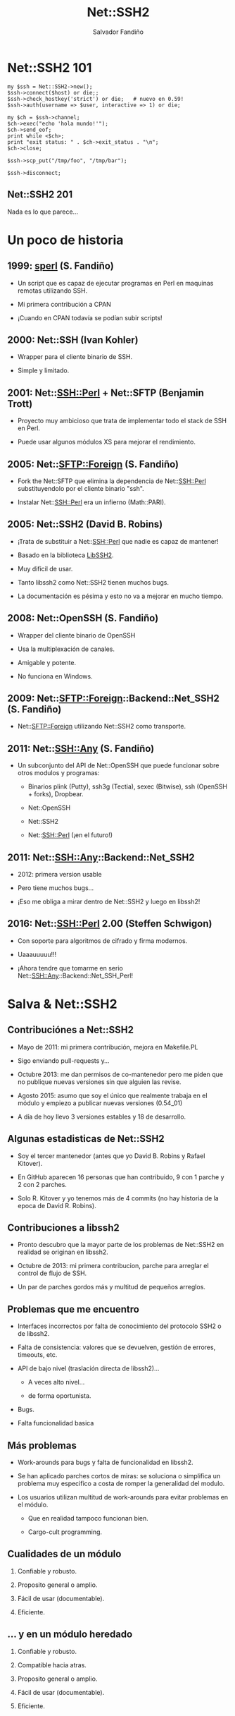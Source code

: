 #+Title: Net::SSH2

#+Author: Salvador Fandiño
#+Email: sfandino@yahoo.com

#+OPTIONS: toc:nil
#+OPTIONS: num:nil
#+OPTIONS: :nil
#+OPTIONS: ^:{}

#+REVEAL_THEME: black


* Net::SSH2 101

#+begin_src cperl
  my $ssh = Net::SSH2->new();
  $ssh->connect($host) or die;;
  $ssh->check_hostkey('strict') or die;   # nuevo en 0.59!
  $ssh->auth(username => $user, interactive => 1) or die;

  my $ch = $ssh->channel;
  $ch->exec("echo 'hola mundo!'");
  $ch->send_eof;
  print while <$ch>;
  print "exit status: " . $ch->exit_status . "\n";
  $ch->close;

  $ssh->scp_put("/tmp/foo", "/tmp/bar");

  $ssh->disconnect;
#+end_src

** Net::SSH2 201

   Nada es lo que parece...

* Un poco de historia

** 1999: [[ftp://ftp.cpan.org/pub/CPAN/authors/id/S/SA/SALVA/sperl-1.00][sperl]] (S. Fandiño)

   - Un script que es capaz de ejecutar programas en Perl en maquinas
     remotas utilizando SSH.

   - Mi primera contribución a CPAN

   - ¡Cuando en CPAN todavía se podían subir scripts!

** 2000: Net::SSH (Ivan Kohler)

   - Wrapper para el cliente binario de SSH.

   - Simple y limitado.

** 2001: Net::SSH::Perl + Net::SFTP (Benjamin Trott)

   - Proyecto muy ambicioso que trata de implementar todo el stack de
     SSH en Perl.

   - Puede usar algunos módulos XS para mejorar el rendimiento.

** 2005: Net::SFTP::Foreign (S. Fandiño)

   - Fork the Net::SFTP que elimina la dependencia de Net::SSH::Perl
     substituyendolo por el cliente binario "ssh".

   - Instalar Net::SSH::Perl era un infierno (Math::PARI).

** 2005: Net::SSH2 (David B. Robins)

   - ¡Trata de substituir a Net::SSH::Perl que nadie es capaz de mantener!

   - Basado en la biblioteca [[https://libssh2.org/][LibSSH2]].

   - Muy dificil de usar.

   - Tanto libssh2 como Net::SSH2 tienen muchos bugs.

   - La documentación es pésima y esto no va a mejorar en mucho tiempo.

** 2008: Net::OpenSSH (S. Fandiño)

   - Wrapper del cliente binario de OpenSSH

   - Usa la multiplexación de canales.

   - Amigable y potente.

   - No funciona en Windows.

** 2009: Net::SFTP::Foreign::Backend::Net_SSH2 (S. Fandiño)

   - Net::SFTP::Foreign utilizando Net::SSH2 como transporte.

** 2011: Net::SSH::Any (S. Fandiño)

   - Un subconjunto del API de Net::OpenSSH que puede funcionar sobre otros modulos y programas:

     - Binarios plink (Putty), ssh3g (Tectia), sexec (Bitwise), ssh (OpenSSH + forks), Dropbear.

     - Net::OpenSSH

     - Net::SSH2

     - Net::SSH::Perl (¡en el futuro!)


** 2011: Net::SSH::Any::Backend::Net_SSH2

   - 2012: primera version usable

   - Pero tiene muchos bugs...

   - ¡Eso me obliga a mirar dentro de Net::SSH2 y luego en libssh2!


** 2016: Net::SSH::Perl 2.00 (Steffen Schwigon)

   - Con soporte para algoritmos de cifrado y firma modernos.

   - Uaaauuuuu!!!

   - ¡Ahora tendre que tomarme en serio Net::SSH::Any::Backend::Net_SSH_Perl!

* Salva & Net::SSH2

** Contribuciónes a Net::SSH2

   - Mayo de 2011: mi primera contribución, mejora en Makefile.PL

   - Sigo enviando pull-requests y...

   - Octubre 2013: me dan permisos de co-mantenedor pero me piden que
     no publique nuevas versiones sin que alguien las revise.

   - Agosto 2015: asumo que soy el único que realmente trabaja en el
     módulo y empiezo a publicar nuevas versiones (0.54_01)

   - A día de hoy llevo 3 versiones estables y 18 de desarrollo.

** Algunas estadisticas de Net::SSH2

   - Soy el tercer mantenedor (antes que yo David B. Robins y Rafael
     Kitover).

   - En GitHub aparecen 16 personas que han contribuido, 9 con 1
     parche y 2 con 2 parches.

   - Solo R. Kitover y yo tenemos más de 4 commits (no hay historia de
     la epoca de David R. Robins).

** Contribuciones a libssh2

   - Pronto descubro que la mayor parte de los problemas de
     Net::SSH2 en realidad se originan en libssh2.

   - Octubre de 2013: mi primera contribucion, parche para arreglar el
     control de flujo de SSH.

   - Un par de parches gordos más y multitud de pequeños arreglos.

** Problemas que me encuentro

   - Interfaces incorrectos por falta de conocimiento del
     protocolo SSH2 o de libssh2.

   - Falta de consistencia: valores que se devuelven, gestión de
     errores, timeouts, etc.

   - API de bajo nivel (traslación directa de libssh2)...

     - A veces alto nivel...

     - de forma oportunista.

   - Bugs.

   - Falta funcionalidad basica

** Más problemas

   - Work-arounds para bugs y falta de funcionalidad en libssh2.

   - Se han aplicado parches cortos de miras: se soluciona o
     simplifica un problema muy especifico a costa de romper la
     generalidad del modulo.

   - Los usuarios utilizan multitud de work-arounds para evitar
     problemas en el módulo.

     - Que en realidad tampoco funcionan bien.

     - Cargo-cult programming.

** Cualidades de un módulo

  1. Confiable y robusto.

  2. Proposito general o amplio.

  3. Fácil de usar (documentable).

  4. Eficiente.

** ... y en un módulo heredado

  1. Confiable y robusto.

  2. Compatible hacia atras.

  3. Proposito general o amplio.

  4. Fácil de usar (documentable).

  5. Eficiente.

* Algunos ejemplos

** Net::SSH2::Channel::read

#+begin_src cperl

  $ch->read($buffer, $size, $ext);

#+end_src

Un usuario se queja de que cuando llama a ~read~, se leen menos bytes
de los que solicita. Se aplica un parche que hace que ~read~ llame a
~libssh2_channel_read~ repetidamente hasta llenar el buffer.

** Net::SSH2::Channel::read

   ¡MAL!

   En pocas ocasiones sabemos de antemano cuantos bytes queremos leer.

** Net::SSH2::Channel::READLINE

#+begin_src cperl

  my $chan=$ssh2->channel();
  $chan->shell();
  print $chan "ifconfig\n";
  print "LINE : $_" while <$chan>;
  print $chan "top\n";
  print "LINE : $_" while <$chan>;
  $chan->close;

#+end_src

¡Un usuario dice que esto le funciona!

** Net::SSH2::Channel::READLINE

~READLINE~ tiene un timeout interno y no documentado de 250ms.

De nuevo, una solucíon incorrecta y poco confiable que rompe la
generalidad del módulo.

** Manejo de errores

   - libssh2 mantiene internamente un código de error (similar a
     ~$!~).

   - Net::SSH2 mantiene internamente su propio código de error.

   - Cuando el usuario solicita el código de error se combinan ambos
     valores.

   - Es imposible combinar ambos valores correctamente en todos los
     casos.

** Manejo de errores

La solución pasa por extender el API de libssh2 para permitir
cambiar el código de error desde el exterior:

#+begin_src c

int
libssh2_session_set_last_error(LIBSSH2_SESSION *session,
                               int errcode, const char *errmsg) 

#+end_src

¡Hay que solucionar los problemas de raiz!

** Más manejo de errores

   - libssh2 maneja el error ~LIBSSH2_ERROR_EAGAIN~ de manera especial:
     sus funciones devuelven este error pero no lo guardan internamente.

   - Los wrappers de XS devuelven ~undef~ en caso de error. Los
     ~LIBSSH2_ERROR_EAGAIN~ se pierden.

** Mucho código XS ad-hoc

   - La conversion de valores entre Perl y C se hace explicitamente en
     los wrappers de XS.

   - Cada wrapper tiene ligeras variaciones.

   - Cuando aparece un bug relacionado con la conversión de valores,
     se corrige en el método donde se ha detectado pero no en otros
     similares.

** Menos codigo XS ad-hoc

   - Clasificar los tipos a convertir.

   - Utilizar typemaps de manera sistematica.

** Otros problemas que se solucionan con typemaps

   - Forzar un encoding (latin1)

   - Gestionar correctamente enteros de 64bits en perls de 32bits.

#+begin_src c

T_SSH2_BYTES64
    $arg = ( (($var) < 0)
             ? &PL_sv_undef
             : ((IVSIZE >= 8) ? newSVuv($var) : newSVnv($var)) );

#+end_src

** Faltas de funcionalidad

¿Cual es el problema aquí?

#+begin_src cperl

  my $ssh = Net::SSH2->new();
  $ssh->connect($host) or die;;
  $ssh->check_hostkey('strict') or die;   # nuevo en 0.59!
  $ssh->auth(username => $user, interactive => 1) or die;

#+end_src

** Chequeo de la clave del servidor

   - Es un paso critico dentro del protocolo SSH.

   - Evita ataques man-in-the-middle.

   - Absolutamente nadie lo realiza con Net::SSH2

** Problemas de interfaz

#+begin_src cperl

  $ssh->auth(username => $user, password => $pwd);

  $ssh->auth(username => $user, publickey => $pubkey,
             privateley => $privkey, password => $passphrase);

#+end_src

** Problemas de interfaz

   - El mismo identificador es utilizado para clave y passphrase.

   - La interfaz es ambigua.

   - Solución:

     - Añadir el identificador ~passphrase~

     - Usar heuristicas para inferir cuando el usuario dice ~password~
       para significar ~passphrase~ y generar un aviso.

     - En un par de ciclos (1 año) eliminar las heuristicas.

** Problemas del protocolo SSH

   - Los canales de STDOUT y STDERR comparten el mensaje de EOF.

   - No es posible indicar que uno ha finalizado y el otro no.

#+begin_src cperl

  while (defined (my $line = $ch->readline(0))) { # 0: stdout
      print $line;
  }
  while (defined (my $line = $ch->readline(1))) { # 1: stderr
      print STDERR $line;
  }

#+end_src

** Leer en paralelo

¡No hay solución mágica!

#+begin_src cperl

  while (my ($o, $e) = $ch->read2) {
    # ¡no se leen lineas sino bloques!
    print $o;
    print STDERR $e;
  }

#+end_src

* Conclusiones

** Rescatar un módulo

   - Enmendar errores y hacer mejoras Vs. compatibilidad hacia atras.

   - Visión global de a donde se quiere ir:

     - Requiere conocer la problematica a fondo.

     - Decir que no a parches cortos de miras.

   - Esto es FLOSS:

     - Mejor solucionar los problemas en la fuente.

     - Aunque sea más lento.

   - Hay problemas que no tienen solución.

   - Hace falta ¡paciencia!

** Net::SSH2

   - Todavía tiene muchos problemas y bugs (libssh2).

   - Es fácil usarlo para hacer programas que funcionen bien el 95% de
     las ocasiones.

   - Es casi imposible usarlo para hacer programas que funcionen bien
     el 100% de las ocasiones.

     - Debido a singularidades y casos extremos que libssh2 no maneja
       correctamente.

     - Puede requerir estudiar el código de Net::SSH2 y de libssh2.

   - Todo lo que necesita Net::SSH::Any funciona bien :-)

* ¿Preguntas?
